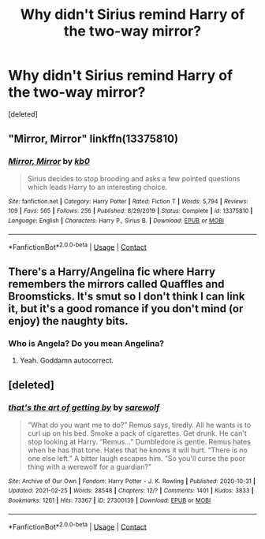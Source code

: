 #+TITLE: Why didn't Sirius remind Harry of the two-way mirror?

* Why didn't Sirius remind Harry of the two-way mirror?
:PROPERTIES:
:Score: 9
:DateUnix: 1607281731.0
:DateShort: 2020-Dec-06
:FlairText: Request
:END:
[deleted]


** "Mirror, Mirror" linkffn(13375810)
:PROPERTIES:
:Author: amethyst_lover
:Score: 2
:DateUnix: 1607294889.0
:DateShort: 2020-Dec-07
:END:

*** [[https://www.fanfiction.net/s/13375810/1/][*/Mirror, Mirror/*]] by [[https://www.fanfiction.net/u/1251524/kb0][/kb0/]]

#+begin_quote
  Sirius decides to stop brooding and asks a few pointed questions which leads Harry to an interesting choice.
#+end_quote

^{/Site/:} ^{fanfiction.net} ^{*|*} ^{/Category/:} ^{Harry} ^{Potter} ^{*|*} ^{/Rated/:} ^{Fiction} ^{T} ^{*|*} ^{/Words/:} ^{5,794} ^{*|*} ^{/Reviews/:} ^{109} ^{*|*} ^{/Favs/:} ^{565} ^{*|*} ^{/Follows/:} ^{256} ^{*|*} ^{/Published/:} ^{8/29/2019} ^{*|*} ^{/Status/:} ^{Complete} ^{*|*} ^{/id/:} ^{13375810} ^{*|*} ^{/Language/:} ^{English} ^{*|*} ^{/Characters/:} ^{Harry} ^{P.,} ^{Sirius} ^{B.} ^{*|*} ^{/Download/:} ^{[[http://www.ff2ebook.com/old/ffn-bot/index.php?id=13375810&source=ff&filetype=epub][EPUB]]} ^{or} ^{[[http://www.ff2ebook.com/old/ffn-bot/index.php?id=13375810&source=ff&filetype=mobi][MOBI]]}

--------------

*FanfictionBot*^{2.0.0-beta} | [[https://github.com/FanfictionBot/reddit-ffn-bot/wiki/Usage][Usage]] | [[https://www.reddit.com/message/compose?to=tusing][Contact]]
:PROPERTIES:
:Author: FanfictionBot
:Score: 2
:DateUnix: 1607294906.0
:DateShort: 2020-Dec-07
:END:


** There's a Harry/Angelina fic where Harry remembers the mirrors called Quaffles and Broomsticks. It's smut so I don't think I can link it, but it's a good romance if you don't mind (or enjoy) the naughty bits.
:PROPERTIES:
:Author: Piekage12
:Score: 1
:DateUnix: 1607296962.0
:DateShort: 2020-Dec-07
:END:

*** Who is Angela? Do you mean Angelina?
:PROPERTIES:
:Author: RoyalAct4
:Score: 1
:DateUnix: 1607350204.0
:DateShort: 2020-Dec-07
:END:

**** Yeah. Goddamn autocorrect.
:PROPERTIES:
:Author: Piekage12
:Score: 1
:DateUnix: 1607362654.0
:DateShort: 2020-Dec-07
:END:


** [deleted]
:PROPERTIES:
:Score: 1
:DateUnix: 1617052859.0
:DateShort: 2021-Mar-30
:END:

*** [[https://archiveofourown.org/works/27300139][*/that's the art of getting by/*]] by [[https://www.archiveofourown.org/users/sarewolf/pseuds/sarewolf][/sarewolf/]]

#+begin_quote
  “What do you want me to do?” Remus says, tiredly. All he wants is to curl up on his bed. Smoke a pack of cigarettes. Get drunk. He can't stop looking at Harry. “Remus...” Dumbledore is gentle. Remus hates when he has that tone. Hates that he knows it will hurt. “There is no one else left.” A bitter laugh escapes him. “So you'll curse the poor thing with a werewolf for a guardian?”
#+end_quote

^{/Site/:} ^{Archive} ^{of} ^{Our} ^{Own} ^{*|*} ^{/Fandom/:} ^{Harry} ^{Potter} ^{-} ^{J.} ^{K.} ^{Rowling} ^{*|*} ^{/Published/:} ^{2020-10-31} ^{*|*} ^{/Updated/:} ^{2021-02-25} ^{*|*} ^{/Words/:} ^{28548} ^{*|*} ^{/Chapters/:} ^{12/?} ^{*|*} ^{/Comments/:} ^{1401} ^{*|*} ^{/Kudos/:} ^{3833} ^{*|*} ^{/Bookmarks/:} ^{1261} ^{*|*} ^{/Hits/:} ^{73367} ^{*|*} ^{/ID/:} ^{27300139} ^{*|*} ^{/Download/:} ^{[[https://archiveofourown.org/downloads/27300139/thats%20the%20art%20of%20getting.epub?updated_at=1614310716][EPUB]]} ^{or} ^{[[https://archiveofourown.org/downloads/27300139/thats%20the%20art%20of%20getting.mobi?updated_at=1614310716][MOBI]]}

--------------

*FanfictionBot*^{2.0.0-beta} | [[https://github.com/FanfictionBot/reddit-ffn-bot/wiki/Usage][Usage]] | [[https://www.reddit.com/message/compose?to=tusing][Contact]]
:PROPERTIES:
:Author: FanfictionBot
:Score: 1
:DateUnix: 1617052882.0
:DateShort: 2021-Mar-30
:END:
